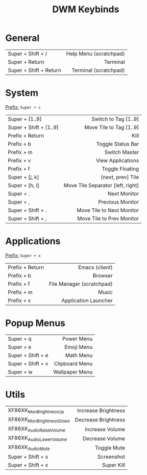 #+title: DWM Keybinds
#+options: toc:nil


* General
#+begin_center
|------------------------+------------------------|
| <l>                    |                    <r> |
|------------------------+------------------------|
| Super + Shift + /      | Help Menu (scratchpad) |
| Super + Return         |               Terminal |
| Super + Shift + Return |  Terminal (scratchpad) |
|------------------------+------------------------|
#+end_center


* System
_Prefix:_ =Super + c=

#+begin_center
|------------------------+-----------------------------------|
| <l>                    |                               <r> |
|------------------------+-----------------------------------|
| Super + [1..9]         |              Switch to Tag [1..9] |
| Super + Shift + [1..9] |           Move Tile to Tag [1..9] |
| Prefix + Return        |                              Kill |
| Prefix + b             |                 Toggle Status Bar |
| Prefix + m             |                     Switch Master |
| Prefix + v             |                 View Applications |
| Prefix + f             |                   Toggle Floating |
| Super + [j, k]         |                 [next, prev] Tile |
| Super + [h, l]         | Move Tile Separator [left, right] |
| Super + .              |                      Next Monitor |
| Super + ,              |                  Previous Monitor |
| Super + Shift + .      |         Move Tile to Next Monitor |
| Super + Shift + ,      |         Move Tile to Prev Monitor |
|------------------------+-----------------------------------|
#+end_center

* Applications
_Prefix:_ =Super + x=

#+begin_center
|-----------------+---------------------------|
| <l>             |                       <r> |
|-----------------+---------------------------|
| Prefix + Return |            Emacs (client) |
| Prefix + b      |                   Browser |
| Prefix + f      | File Manager (scratchpad) |
| Prefix + m      |                     Music |
| Prefix + x      |      Application Launcher |
|-----------------+---------------------------|
#+end_center

* Popup Menus
#+begin_center
|-------------------+----------------|
| <l>               |            <r> |
|-------------------+----------------|
| Super + q         |     Power Menu |
| Super + e         |     Emoji Menu |
| Super + Shift + e |      Math Menu |
| Super + Shift + v | Clipboard Menu |
| Super + w         | Wallpaper Menu |
|-------------------+----------------|
#+end_center

* Utils
#+begin_center
|--------------------------+---------------------|
| <l>                      |                 <r> |
|--------------------------+---------------------|
| XF86XK_MonBrightnessUp   | Increase Brightness |
| XF86XK_MonBrightnessDown | Decrease Brightness |
| XF86XK_AudioRaiseVolume  |     Increase Volume |
| XF86XK_AudioLowerVolume  |     Decrease Volume |
| XF86XK_AudioMute         |         Toggle Mute |
| Super + Shift + s        |          Screenshot |
| Super + Shift + x        |          Super Kill |
|--------------------------+---------------------|
#+end_center
